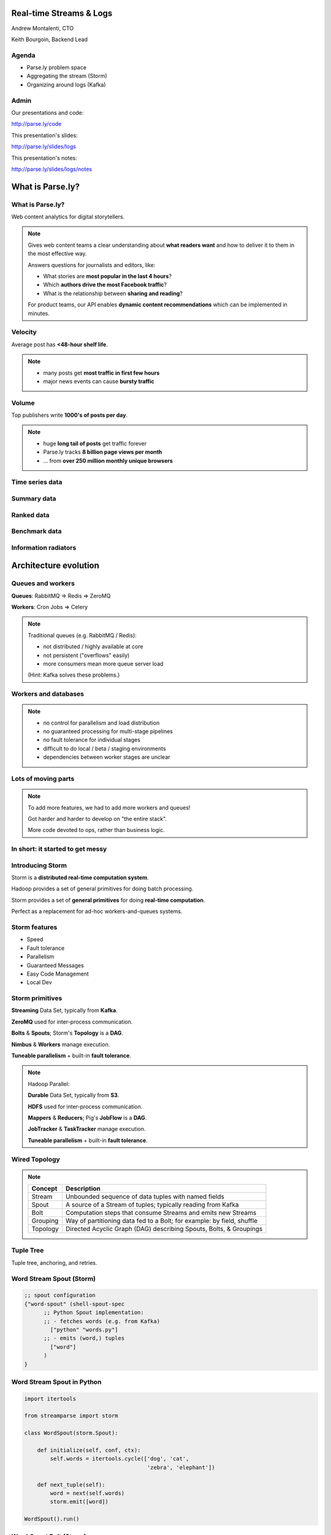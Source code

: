 ========================
Real-time Streams & Logs
========================

Andrew Montalenti, CTO

Keith Bourgoin, Backend Lead

.. rst-class:: logo

    .. image:: ./_static/parsely.png
        :width: 40%
        :align: right

Agenda
======

* Parse.ly problem space
* Aggregating the stream (Storm)
* Organizing around logs (Kafka)

Admin
=====

Our presentations and code:

http://parse.ly/code

This presentation's slides:

http://parse.ly/slides/logs

This presentation's notes:

http://parse.ly/slides/logs/notes

=================
What is Parse.ly?
=================

What is Parse.ly?
=================

Web content analytics for digital storytellers.

    .. image:: ./_static/banner_01.png
        :align: center
    .. image:: ./_static/banner_02.png
        :align: center
    .. image:: ./_static/banner_03.png
        :align: center
    .. image:: ./_static/banner_04.png
        :align: center

.. note::

    Gives web content teams a clear understanding about
    **what readers want** and how to deliver it to them
    in the most effective way.

    Answers questions for journalists and editors, like:

    * What stories are **most popular in the last 4 hours**?
    * Which **authors drive the most Facebook traffic**?
    * What is the relationship between **sharing and reading**?

    For product teams, our API enables **dynamic content
    recommendations** which can be implemented in minutes.

Velocity
========

Average post has **<48-hour shelf life**.

.. image:: ./_static/pulse.png
    :width: 60%
    :align: center

.. note::

    * many posts get **most traffic in first few hours**
    * major news events can cause **bursty traffic**


Volume
======

Top publishers write **1000's of posts per day**.

.. image:: ./_static/sparklines_multiple.png
    :align: center


.. note::

    * huge **long tail of posts** get traffic forever
    * Parse.ly tracks **8 billion page views per month**
    * ... from **over 250 million monthly unique browsers**

Time series data
================

.. image:: ./_static/sparklines_stacked.png
    :align: center

Summary data
============

.. image:: ./_static/summary_viz.png
    :align: center

Ranked data
===========

.. image:: ./_static/comparative.png
    :align: center

Benchmark data
==============

.. image:: ./_static/benchmarked_viz.png
    :align: center

Information radiators
=====================

.. image:: ./_static/glimpse.png
    :width: 100%
    :align: center

======================
Architecture evolution
======================

Queues and workers
==================

.. image:: /_static/queues_and_workers.png
    :width: 90%
    :align: center

**Queues**: RabbitMQ => Redis => ZeroMQ

**Workers**: Cron Jobs => Celery

.. note::

    Traditional queues (e.g. RabbitMQ / Redis):

    * not distributed / highly available at core
    * not persistent ("overflows" easily)
    * more consumers mean more queue server load

    (Hint: Kafka solves these problems.)

Workers and databases
=====================

.. image:: ./_static/queue_storage.png
    :width: 80%
    :align: center

.. note::

    * no control for parallelism and load distribution
    * no guaranteed processing for multi-stage pipelines
    * no fault tolerance for individual stages
    * difficult to do local / beta / staging environments
    * dependencies between worker stages are unclear

Lots of moving parts
====================

.. image:: /_static/tech_stack.png
    :width: 90%
    :align: center


.. note::

    To add more features, we had to add more workers and queues!

    Got harder and harder to develop on "the entire stack".

    More code devoted to ops, rather than business logic.

In short: it started to get messy
=================================

.. image:: ./_static/monitors.jpg
    :width: 90%
    :align: center

Introducing Storm
=================

Storm is a **distributed real-time computation system**.

Hadoop provides a set of general primitives for doing batch processing.

Storm provides a set of **general primitives** for doing **real-time computation**.

Perfect as a replacement for ad-hoc workers-and-queues systems.

Storm features
==============

* Speed
* Fault tolerance
* Parallelism
* Guaranteed Messages
* Easy Code Management
* Local Dev

Storm primitives
================

**Streaming** Data Set, typically from **Kafka**.

**ZeroMQ** used for inter-process communication.

**Bolts** & **Spouts**; Storm's **Topology** is a **DAG**.

**Nimbus** & **Workers** manage execution.

**Tuneable parallelism** + built-in **fault tolerance**.

.. note::

    Hadoop Parallel:

    **Durable** Data Set, typically from **S3**.

    **HDFS** used for inter-process communication.

    **Mappers** & **Reducers**; Pig's **JobFlow** is a **DAG**.

    **JobTracker** & **TaskTracker** manage execution.

    **Tuneable parallelism** + built-in **fault tolerance**.

Wired Topology
==============

.. image:: ./_static/topology.png
    :width: 80%
    :align: center

.. note::

    =============== =======================================================================
    Concept         Description
    =============== =======================================================================
    Stream          Unbounded sequence of data tuples with named fields
    Spout           A source of a Stream of tuples; typically reading from Kafka
    Bolt            Computation steps that consume Streams and emits new Streams
    Grouping        Way of partitioning data fed to a Bolt; for example: by field, shuffle
    Topology        Directed Acyclic Graph (DAG) describing Spouts, Bolts, & Groupings
    =============== =======================================================================


Tuple Tree
==========

Tuple tree, anchoring, and retries.

.. image:: ./_static/wordcount.png
    :width: 70%
    :align: center

Word Stream Spout (Storm)
=========================

.. sourcecode:: clojure

    ;; spout configuration
    {"word-spout" (shell-spout-spec
          ;; Python Spout implementation:
          ;; - fetches words (e.g. from Kafka)
            ["python" "words.py"]
          ;; - emits (word,) tuples
            ["word"]
          )
    }

Word Stream Spout in Python
===========================

.. sourcecode:: python

    import itertools

    from streamparse import storm

    class WordSpout(storm.Spout):

        def initialize(self, conf, ctx):
            self.words = itertools.cycle(['dog', 'cat',
                                          'zebra', 'elephant'])

        def next_tuple(self):
            word = next(self.words)
            storm.emit([word])

    WordSpout().run()

Word Count Bolt (Storm)
=======================

.. sourcecode:: clojure

    ;; bolt configuration
    {"count-bolt" (shell-bolt-spec
           ;; Bolt input: Spout and field grouping on word
             {"word-spout" ["word"]}
           ;; Python Bolt implementation:
           ;; - maintains a Counter of word
           ;; - increments as new words arrive
             ["python" "wordcount.py"]
           ;; Emits latest word count for most recent word
             ["word" "count"]
           ;; parallelism = 2
             :p 2
           )
    }

Word Count Bolt in Python
=========================

.. sourcecode:: python

    from collections import Counter

    from streamparse import storm

    class WordCounter(storm.Bolt):

        def initialize(self, conf, ctx):
            self.counts = Counter()

        def process(self, tup):
            word = tup.values[0]
            self.counts[word] += 1
            storm.emit([word, self.counts[word]])
            storm.log('%s: %d' % (word, self.counts[word]))

    WordCounter().run()

streamparse
===========

``sparse`` provides a CLI front-end to ``streamparse``, a framework for
creating Python projects for running, debugging, and submitting Storm
topologies for data processing. (*still in development*)

After installing the ``lein`` (only dependency), you can run::

    pip install streamparse

This will offer a command-line tool, ``sparse``. Use::

    sparse quickstart

Running and debugging
=====================

You can then run the local Storm topology using::

    $ sparse run
    Running wordcount topology...
    Options: {:spec "topologies/wordcount.clj", ...}
    #<StormTopology StormTopology(spouts:{word-spout=...
    storm.daemon.nimbus - Starting Nimbus with conf {...
    storm.daemon.supervisor - Starting supervisor with id 4960ac74...
    storm.daemon.nimbus - Received topology submission with conf {...
    ... lots of output as topology runs...

Interested? Lightning talk!

======================
Organizing around logs
======================

Not all logs are application logs
=================================

A "log" could be any stream of structured data:

* Web logs
* Raw data waiting to be processed
* Partially processed data
* Database operations (e.g. mongo's oplog)

A series of timestamped facts about a given system.

.. note::
    * Not what's going into logstash
    * Redefining "log" and set up what we mean by "log-centric"

LinkedIn's lattice problem
==========================

.. image:: ./_static/lattice.png
    :width: 100%
    :align: center

Enter the unified log
=====================

.. image:: ./_static/unified_log.png
    :width: 100%
    :align: center

Log-centric is simpler
======================

.. image:: ./_static/log_centric.png
    :width: 65%
    :align: center

Parse.ly is log-centric, too
============================

.. image:: ./_static/parsely_log_arch.png
    :width: 80%
    :align: center

.. note::
    * Our databases are ultimately views to the raw logs
    * We use "logs" in more places than just that now
    * Used to "fan out" data to consuming services
    * Makes adding new services trivial

Introducing Apache Kafka
========================

Log-centric messaging system developed at LinkedIn.

Designed for throughput; efficient resource use.

    * Persists to disk; in-memory for recent data
    * Little to no overhead for new consumers
    * Scalable to 10,000's of messages per second

As of 0.8, full replication of topic data.

.. note::
    * Halfway between pub/sub and message passing
    * Caches everything in memory it can, only going to disk
      when necessary.
    * Our Stats:

      * 3 m1.medium instances w/1TB EBS
      * 1 core / 2.75G memory
      * 6k in / 16k out
      * 75mbps in / 180mbps out

Kafka concepts
==============

=============== ==================================================================
Concept         Description
=============== ==================================================================
Cluster         An arrangement of Brokers & Zookeeper nodes
Broker          An individual node in the Cluster
Topic           A group of related messages (a stream)
Partition       Part of a topic, used for replication
Producer        Publishes messages to stream
Consumer Group  Group of related processes reading a topic
Offset          Point in a topic that the consumer has read to
=============== ==================================================================

.. note::
    * Consumer groups balance partitions to read among themselves
    * Offsets make it like non-ephemeral pub-sub

What's the catch?
=================

Replication isn't perfect. Network partitions can cause problems.

No out-of-order acknowledgement:

    * "Offset" is a marker of where consumer is in log; nothing more.
    * On a restart, you know where to start reading, but not if individual
      messages before the stored offset was fully processed.
    * In practice, not as much of a problem as it sounds.

.. note::
    * Not as much of a problem if you batch and update offset once batch
      is done
    * Just takes some occasionally clever ways of handling messages


Kafka is a "distributed log"
============================

Topics are **logs**, not queues.

Consumers **read into offsets of the log**.

Logs are **maintained for a configurable period of time**.

Messages can be **"replayed"**.

Consumers can **share identical logs easily**.

.. note::
    * Consumers **do not "eat" messages**.
    * Prior to 0.8, "offsets" were literal byte offsets into the log

Multi-consumer
==============

Even if Kafka's availability and scalability story isn't interesting to you,
the **multi-consumer story should be**.

.. image:: ./_static/multiconsumer.png
    :width: 60%
    :align: center

.. note::
    * Since we only store the offset for a consumer group,
      the overhead for new consumer groups is nil

Queue problems, revisited
=========================

Traditional queues (e.g. RabbitMQ / Redis):

* not distributed / highly available at core
* not persistent ("overflows" easily)
* more consumers mean more queue server load

**Kafka solves all of these problems.**

.. note::
    * out of order acks are actually expensive

        * random disk seek/writes aren't cheap!
    * more consumers = duplicated messages

Kafka + Storm
=============

Good fit for at-least-once processing.

No need for out-of-order acks in either case.

Able to keep up with Storm's high-throughput processing.

Great for handling backpressure during traffic spikes.

Community work is ongoing for at-most-once processing.

.. note::
    * Be sure to explain Trident and/or at-least-once
    * Handles backpressure by providing buffers between major
      processing steps
    * Doing news analytics, the traffic is bursty. Strategic messaging
      use gives us insurance against huge events taking down our systems

Kafka in Python (1)
===================

python-kafka (0.8+)
    * https://github.com/mumrah/kafka-python

.. sourcecode:: python

    from kafka.client import KafkaClient
    from kafka.consumer import SimpleConsumer

    kafka = KafkaClient('localhost:9092')
    consumer = SimpleConsumer(kafka, 'test_consumer', 'raw_data')
    start = time.time()
    for msg in consumer:
        count += 1
        if count % 1000 == 0:
            dur = time.time() - start
            print 'Reading at {:.2f} messages/sec'.format(dur/1000)
            start = time.time()

Kafka in Python (2)
===================

samsa (0.7x)
    * https://github.com/getsamsa/samsa

.. sourcecode:: python

    import time
    from kazoo.client import KazooClient
    from samsa.cluster import Cluster

    zk = KazooClient()
    zk.start()
    cluster = Cluster(zk)
    queue = cluster.topics['raw_data'].subscribe('test_consumer')
    start = time.time()
    for msg in queue:
        count += 1
        if count % 1000 == 0:
            dur = time.time() - start
            print 'Reading at {:.2f} messages/sec'.format(dur/1000)
            queue.commit_offsets() # commit to zk every 1k msgs

Other Log-Centric Companies
===========================

============= ========= ========
Company       Logs      Workers
============= ========= ========
LinkedIn      Kafka*    Samza
Twitter       Kafka     Storm*
Spotify       Kafka     Storm
Wikipedia     Kafka     Storm
Outbrain      Kafka     Storm
LivePerson    Kafka     Storm
Netflix       Kafka     ???
============= ========= ========

==========
Conclusion
==========

What we've learned
==================

* There is no **silver bullet** data processing technology.
* Log storage is very cheap, and getting cheaper.
* "Timestamped facts" is rawest form of data available.
* Storm and Kafka allow you to develop atop those facts.
* Organizing around real-time logs is a wise decision.

Questions?
==========

Go forth and stream!

Parse.ly:

* http://parse.ly/code
* http://twitter.com/parsely

Andrew & Keith:

* http://twitter.com/amontalenti
* http://twitter.com/kbourgoin


.. raw:: html

    <script type="text/javascript">
    var _gaq = _gaq || [];
    _gaq.push(['_setAccount', 'UA-5989141-8']);
    _gaq.push(['_setDomainName', '.parsely.com']);
    _gaq.push(['_trackPageview']);

    (function() {
        var ga = document.createElement('script'); ga.type = 'text/javascript'; ga.async = true;
        //ga.src = ('https:' == document.location.protocol ? 'https://ssl' : 'http://www') + '.google-analytics.com/ga.js';
        ga.src = ('https:' == document.location.protocol ? 'https://' : 'http://') + 'stats.g.doubleclick.net/dc.js';
        var s = document.getElementsByTagName('script')[0]; s.parentNode.insertBefore(ga, s);
    })();
    </script>

.. ifnotslides::

    .. raw:: html

        <script>
        $(function() {
            $("body").css("width", "1080px");
            $(".sphinxsidebar").css({"width": "200px", "font-size": "12px"});
            $(".bodywrapper").css("margin", "auto");
            $(".documentwrapper").css("width", "880px");
            $(".logo").removeClass("align-right");
        });
        </script>

.. ifslides::

    .. raw:: html

        <script>
        $("tr").each(function() {
            $(this).find("td:first").css("background-color", "#eee");
        });
        </script>
